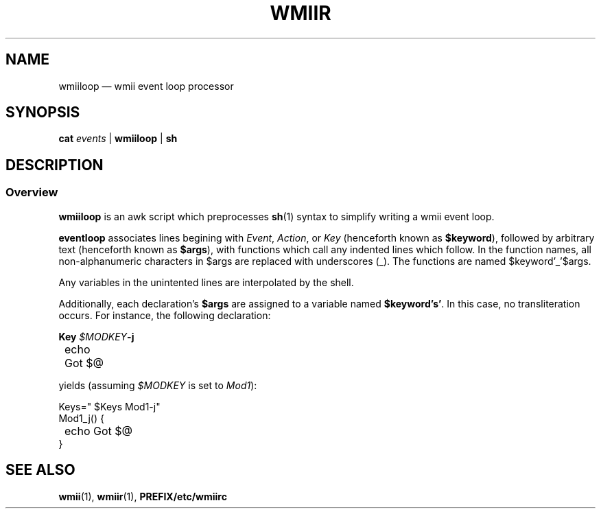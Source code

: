 .TH WMIIR 1 wmii\-VERSION
.SH NAME
wmiiloop \(em wmii event loop processor
.SH SYNOPSIS
.B cat 
.I events
| 
.B wmiiloop
|
.B sh
.br
.SH DESCRIPTION
.SS Overview
.B wmiiloop
is an awk script which preprocesses
.BR sh (1)
syntax to simplify writing a wmii event loop.

.br
.B eventloop
associates lines begining with 
.IR Event ", " Action ", or " Key
(henceforth known as
.BR $keyword ),
followed by arbitrary text (henceforth known as
.BR $args ),
with functions which call any indented lines which follow.
In the function names, all non-alphanumeric characters in $args
are replaced with underscores (_). The functions are named
$keyword'_'$args.

Any variables in the unintented lines are interpolated by the shell.

Additionally, each declaration's
.B $args
are assigned to a variable named
.BR $keyword's' .
In this case, no transliteration occurs. For instance, the following
declaration:

.B Key 
.IB $MODKEY -j
.br
	echo Got $@

yields (assuming 
.I $MODKEY
is set to 
.IR Mod1 ):

Keys=" $Keys Mod1-j"
.br
Mod1_j() {
.br
	echo Got $@
.br
}

.SH SEE ALSO
.BR wmii (1),
.BR wmiir (1),
.B PREFIX/etc/wmiirc

